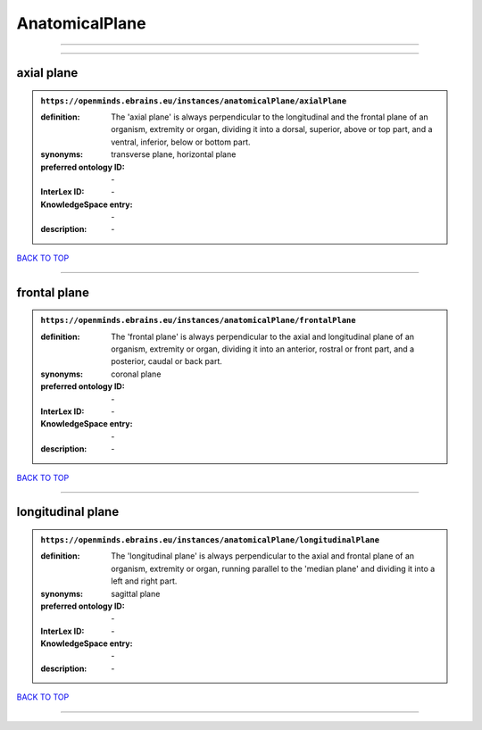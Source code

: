 ###############
AnatomicalPlane
###############

------------

------------

axial plane
-----------

.. admonition:: ``https://openminds.ebrains.eu/instances/anatomicalPlane/axialPlane``

   :definition: The 'axial plane' is always perpendicular to the longitudinal and the frontal plane of an organism, extremity or organ, dividing it into a dorsal, superior, above or top part, and a ventral, inferior, below or bottom part.
   :synonyms: transverse plane, horizontal plane
   :preferred ontology ID: \-
   :InterLex ID: \-
   :KnowledgeSpace entry: \-
   :description: \-

`BACK TO TOP <AnatomicalPlane_>`_

------------

frontal plane
-------------

.. admonition:: ``https://openminds.ebrains.eu/instances/anatomicalPlane/frontalPlane``

   :definition: The 'frontal plane' is always perpendicular to the axial and longitudinal plane of an organism, extremity or organ, dividing it into an anterior, rostral or front part, and a posterior, caudal or back part.
   :synonyms: coronal plane
   :preferred ontology ID: \-
   :InterLex ID: \-
   :KnowledgeSpace entry: \-
   :description: \-

`BACK TO TOP <AnatomicalPlane_>`_

------------

longitudinal plane
------------------

.. admonition:: ``https://openminds.ebrains.eu/instances/anatomicalPlane/longitudinalPlane``

   :definition: The 'longitudinal plane' is always perpendicular to the axial and frontal plane of an organism, extremity or organ, running parallel to the 'median plane' and dividing it into a left and right part.
   :synonyms: sagittal plane
   :preferred ontology ID: \-
   :InterLex ID: \-
   :KnowledgeSpace entry: \-
   :description: \-

`BACK TO TOP <AnatomicalPlane_>`_

------------

